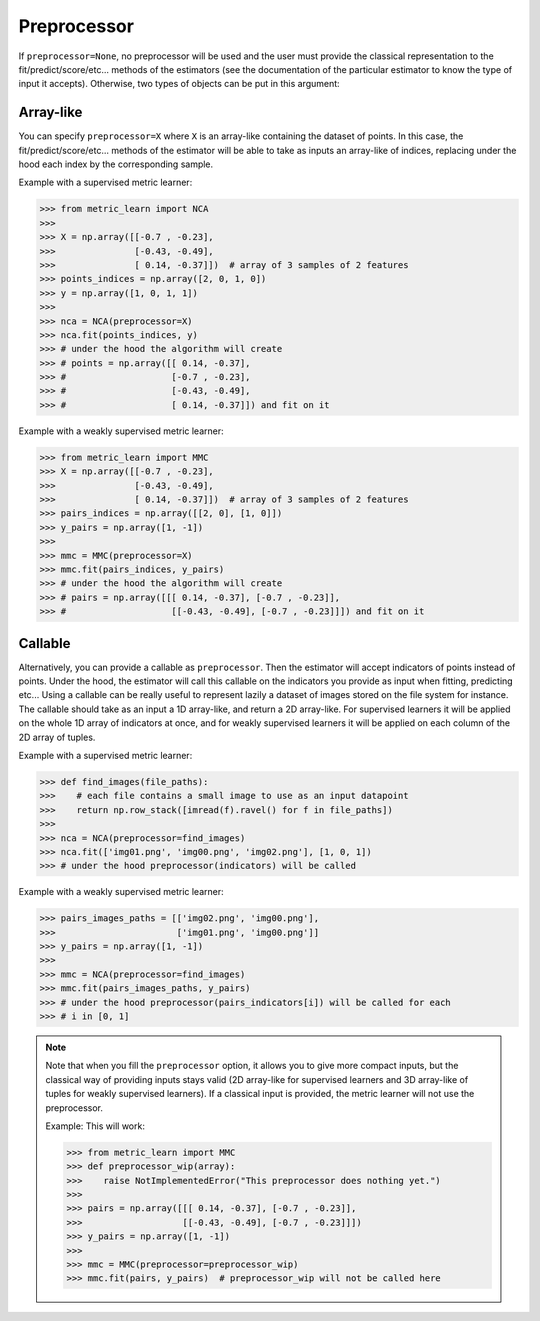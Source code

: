 .. _preprocessor_section:

============
Preprocessor
============

.. rst-class:: deprecated

  Estimators in metric-learn all have a ``preprocessor`` option at instantiation.
  Filling this argument allows them to take more compact input representation
  when fitting, predicting etc...

If ``preprocessor=None``, no preprocessor will be used and the user must
provide the classical representation to the fit/predict/score/etc... methods of
the estimators (see the documentation of the particular estimator to know the
type of input it accepts). Otherwise, two types of objects can be put in this
argument:

Array-like
----------
You can specify ``preprocessor=X`` where ``X`` is an array-like containing the
dataset of points. In this case, the fit/predict/score/etc... methods of the
estimator will be able to take as inputs an array-like of indices, replacing
under the hood each index by the corresponding sample.


Example with a supervised metric learner:

>>> from metric_learn import NCA
>>>
>>> X = np.array([[-0.7 , -0.23],
>>>               [-0.43, -0.49],
>>>               [ 0.14, -0.37]])  # array of 3 samples of 2 features
>>> points_indices = np.array([2, 0, 1, 0])
>>> y = np.array([1, 0, 1, 1])
>>>
>>> nca = NCA(preprocessor=X)
>>> nca.fit(points_indices, y)
>>> # under the hood the algorithm will create
>>> # points = np.array([[ 0.14, -0.37],
>>> #                    [-0.7 , -0.23],
>>> #                    [-0.43, -0.49],
>>> #                    [ 0.14, -0.37]]) and fit on it


Example with a weakly supervised metric learner:

>>> from metric_learn import MMC
>>> X = np.array([[-0.7 , -0.23],
>>>               [-0.43, -0.49],
>>>               [ 0.14, -0.37]])  # array of 3 samples of 2 features
>>> pairs_indices = np.array([[2, 0], [1, 0]])
>>> y_pairs = np.array([1, -1])
>>>
>>> mmc = MMC(preprocessor=X)
>>> mmc.fit(pairs_indices, y_pairs)
>>> # under the hood the algorithm will create
>>> # pairs = np.array([[[ 0.14, -0.37], [-0.7 , -0.23]],
>>> #                    [[-0.43, -0.49], [-0.7 , -0.23]]]) and fit on it

Callable
--------
Alternatively, you can provide a callable as ``preprocessor``. Then the
estimator will accept indicators of points instead of points. Under the hood,
the estimator will call this callable on the indicators you provide as input
when fitting, predicting etc... Using a callable can be really useful to
represent lazily a dataset of images stored on the file system for instance.
The callable should take as an input a 1D array-like, and return a 2D
array-like. For supervised learners it will be applied on the whole 1D array of
indicators at once, and for weakly supervised learners it will be applied on
each column of the 2D array of tuples.

Example with a supervised metric learner:

>>> def find_images(file_paths):
>>>    # each file contains a small image to use as an input datapoint
>>>    return np.row_stack([imread(f).ravel() for f in file_paths])
>>>
>>> nca = NCA(preprocessor=find_images)
>>> nca.fit(['img01.png', 'img00.png', 'img02.png'], [1, 0, 1])
>>> # under the hood preprocessor(indicators) will be called


Example with a weakly supervised metric learner:

>>> pairs_images_paths = [['img02.png', 'img00.png'],
>>>                       ['img01.png', 'img00.png']]
>>> y_pairs = np.array([1, -1])
>>>
>>> mmc = NCA(preprocessor=find_images)
>>> mmc.fit(pairs_images_paths, y_pairs)
>>> # under the hood preprocessor(pairs_indicators[i]) will be called for each
>>> # i in [0, 1]


.. note:: Note that when you fill the ``preprocessor`` option, it allows you
 to give more compact inputs, but the classical way of providing inputs
 stays valid (2D array-like for supervised learners and 3D array-like of
 tuples for weakly supervised learners). If a classical input
 is provided, the metric learner will not use the preprocessor.

 Example: This will work:

 >>> from metric_learn import MMC
 >>> def preprocessor_wip(array):
 >>>    raise NotImplementedError("This preprocessor does nothing yet.")
 >>>
 >>> pairs = np.array([[[ 0.14, -0.37], [-0.7 , -0.23]],
 >>>                   [[-0.43, -0.49], [-0.7 , -0.23]]])
 >>> y_pairs = np.array([1, -1])
 >>>
 >>> mmc = MMC(preprocessor=preprocessor_wip)
 >>> mmc.fit(pairs, y_pairs)  # preprocessor_wip will not be called here
